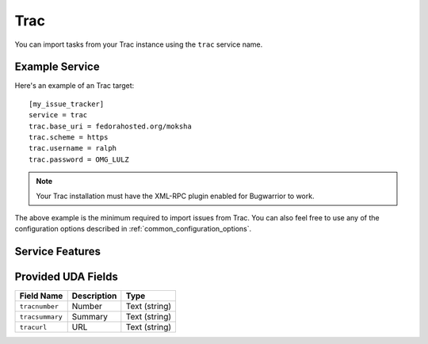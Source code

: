 Trac
====

You can import tasks from your Trac instance using
the ``trac`` service name.

Example Service
---------------

Here's an example of an Trac target::

    [my_issue_tracker]
    service = trac
    trac.base_uri = fedorahosted.org/moksha
    trac.scheme = https
    trac.username = ralph
    trac.password = OMG_LULZ

.. note::

   Your Trac installation must have the XML-RPC plugin enabled
   for Bugwarrior to work.

The above example is the minimum required to import issues from
Trac.  You can also feel free to use any of the
configuration options described in :ref:`common_configuration_options`.

Service Features
----------------

Provided UDA Fields
-------------------

+-----------------+-----------------+-----------------+
| Field Name      | Description     | Type            |
+=================+=================+=================+
| ``tracnumber``  | Number          | Text (string)   |
+-----------------+-----------------+-----------------+
| ``tracsummary`` | Summary         | Text (string)   |
+-----------------+-----------------+-----------------+
| ``tracurl``     | URL             | Text (string)   |
+-----------------+-----------------+-----------------+
